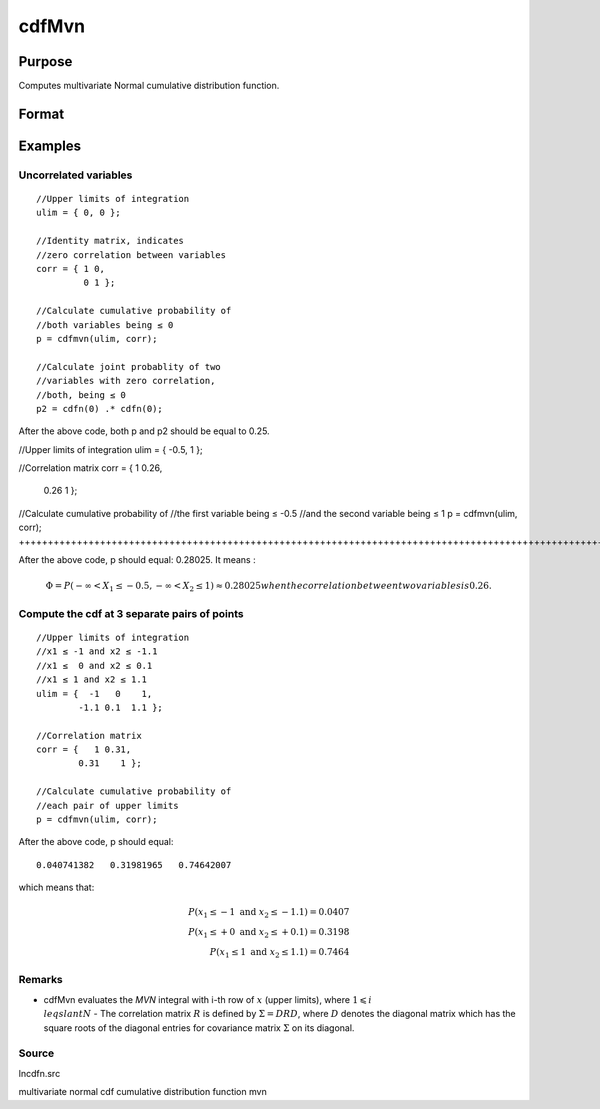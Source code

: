 
cdfMvn
==============================================

Purpose
----------------
Computes multivariate Normal cumulative distribution function.

Format
----------------
.. function:: cdfMvn(ulim, corr)

    :param ulim: abscissae. If ulim has more than one column, each column will be treated as a separate set of upper limits.
    :type ulim: K x 1 vector or K x N matrix

    :param corr: correlation matrix.
    :type corr: K x K matrix

    :returns: p (*N x 1 vector*), :math:`P(X \leq ulim|corr)`. p will have as many elements as the input, ulim, has columns.

Examples
----------------

Uncorrelated variables
++++++++++++++++++++++

::

    //Upper limits of integration
    ulim = { 0, 0 };
    
    //Identity matrix, indicates
    //zero correlation between variables
    corr = { 1 0,
             0 1 };
    
    //Calculate cumulative probability of
    //both variables being ≤ 0
    p = cdfmvn(ulim, corr);
    
    //Calculate joint probablity of two
    //variables with zero correlation,
    //both, being ≤ 0
    p2 = cdfn(0) .* cdfn(0);

After the above code, both p and p2 should be equal to 0.25.

//Upper limits of integration
ulim = { -0.5, 1 };

//Correlation matrix
corr = {   1  0.26,
        0.26     1 };

//Calculate cumulative probability of
//the first variable being ≤ -0.5
//and the second variable being ≤ 1
p = cdfmvn(ulim, corr);
++++++++++++++++++++++++++++++++++++++++++++++++++++++++++++++++++++++++++++++++++++++++++++++++++++++++++++++++++++++++++++++++++++++++++++++++++++++++++++++++++++++++++++++++++++++++++++++++++++++++++++++++++++++++++++++++++++++++++++++++++++++

After the above code, p should equal: 0.28025. It means :

.. math::
    \Phi = P(-\infty < X_1 \leq -0.5, - \infty < X_2 \leq 1) \approx 0.28025 when the correlation between two variables is 0.26.

Compute the cdf at 3 separate pairs of points
+++++++++++++++++++++++++++++++++++++++++++++

::

    //Upper limits of integration
    //x1 ≤ -1 and x2 ≤ -1.1
    //x1 ≤  0 and x2 ≤ 0.1
    //x1 ≤ 1 and x2 ≤ 1.1
    ulim = {  -1   0    1,
            -1.1 0.1  1.1 };
    
    //Correlation matrix
    corr = {   1 0.31,
            0.31    1 };
    
    //Calculate cumulative probability of
    //each pair of upper limits
    p = cdfmvn(ulim, corr);

After the above code, p should equal:

::

    0.040741382   0.31981965   0.74642007

which means that:

.. math::
    P(x_1 \leq -1 \text{ and } x_2 \leq -1.1) = 0.0407\\
    P(x_1 \leq +0 \text{ and } x_2 \leq +0.1) = 0.3198\\
    P(x_1 \leq 1 \text{ and } x_2 \leq 1.1) = 0.7464

Remarks
+++++++

-  cdfMvn evaluates the *MVN* integral with i-th row of :math:`x` (upper limits), where :math:`1\leqslant i \\leqslant N` -  The correlation matrix :math:`R` is defined by :math:`\Sigma = DRD`, where :math:`D` denotes the diagonal matrix which has the square roots of the
   diagonal entries for covariance matrix :math:`\Sigma` on its diagonal.

Source
++++++

lncdfn.src

.. seealso:: Functions :func:`cdfBvn`, :func:`cdfN`, :func:`lncdfmvn`

multivariate normal cdf cumulative distribution function mvn
